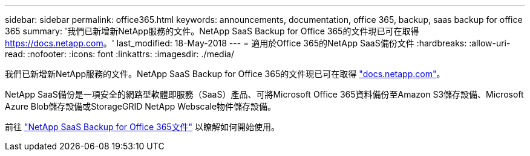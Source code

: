 ---
sidebar: sidebar 
permalink: office365.html 
keywords: announcements, documentation, office 365, backup, saas backup for office 365 
summary: '我們已新增新NetApp服務的文件。NetApp SaaS Backup for Office 365的文件現已可在取得 https://docs.netapp.com[]。' 
last_modified: 18-May-2018 
---
= 適用於Office 365的NetApp SaaS備份文件
:hardbreaks:
:allow-uri-read: 
:nofooter: 
:icons: font
:linkattrs: 
:imagesdir: ./media/


[role="lead"]
我們已新增新NetApp服務的文件。NetApp SaaS Backup for Office 365的文件現已可在取得 https://docs.netapp.com["docs.netapp.com"^]。

NetApp SaaS備份是一項安全的網路型軟體即服務（SaaS）產品、可將Microsoft Office 365資料備份至Amazon S3儲存設備、Microsoft Azure Blob儲存設備或StorageGRID NetApp Webscale物件儲存設備。

前往 https://docs.netapp.com/us-en/saasbackupO365/["NetApp SaaS Backup for Office 365文件"^] 以瞭解如何開始使用。
